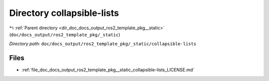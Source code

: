 .. _dir_doc_docs_output_ros2_template_pkg__static_collapsible-lists:


Directory collapsible-lists
===========================


|exhale_lsh| :ref:`Parent directory <dir_doc_docs_output_ros2_template_pkg__static>` (``doc/docs_output/ros2_template_pkg/_static``)

.. |exhale_lsh| unicode:: U+021B0 .. UPWARDS ARROW WITH TIP LEFTWARDS

*Directory path:* ``doc/docs_output/ros2_template_pkg/_static/collapsible-lists``


Files
-----

- :ref:`file_doc_docs_output_ros2_template_pkg__static_collapsible-lists_LICENSE.md`


